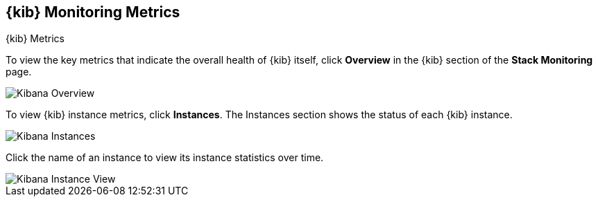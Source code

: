 [role="xpack"]
[[kibana-page]]
== {kib} Monitoring Metrics
[subs="attributes"]
++++
<titleabbrev>{kib} Metrics</titleabbrev>
++++

To view the key metrics that indicate the overall health of {kib} itself,
click **Overview** in the {kib} section of the *Stack Monitoring* page.

[role="screenshot"]
image::monitoring/images/monitoring-kibana-overview.jpg["Kibana Overview"]

To view {kib} instance metrics, click **Instances**. The Instances section
shows the status of each {kib} instance.

[role="screenshot"]
image::monitoring/images/monitoring-kibana-instances.jpg["Kibana Instances"]

Click the name of an instance to view its instance statistics over time.

[role="screenshot"]
image::monitoring/images/monitoring-kibana-instance.jpg["Kibana Instance View"]
